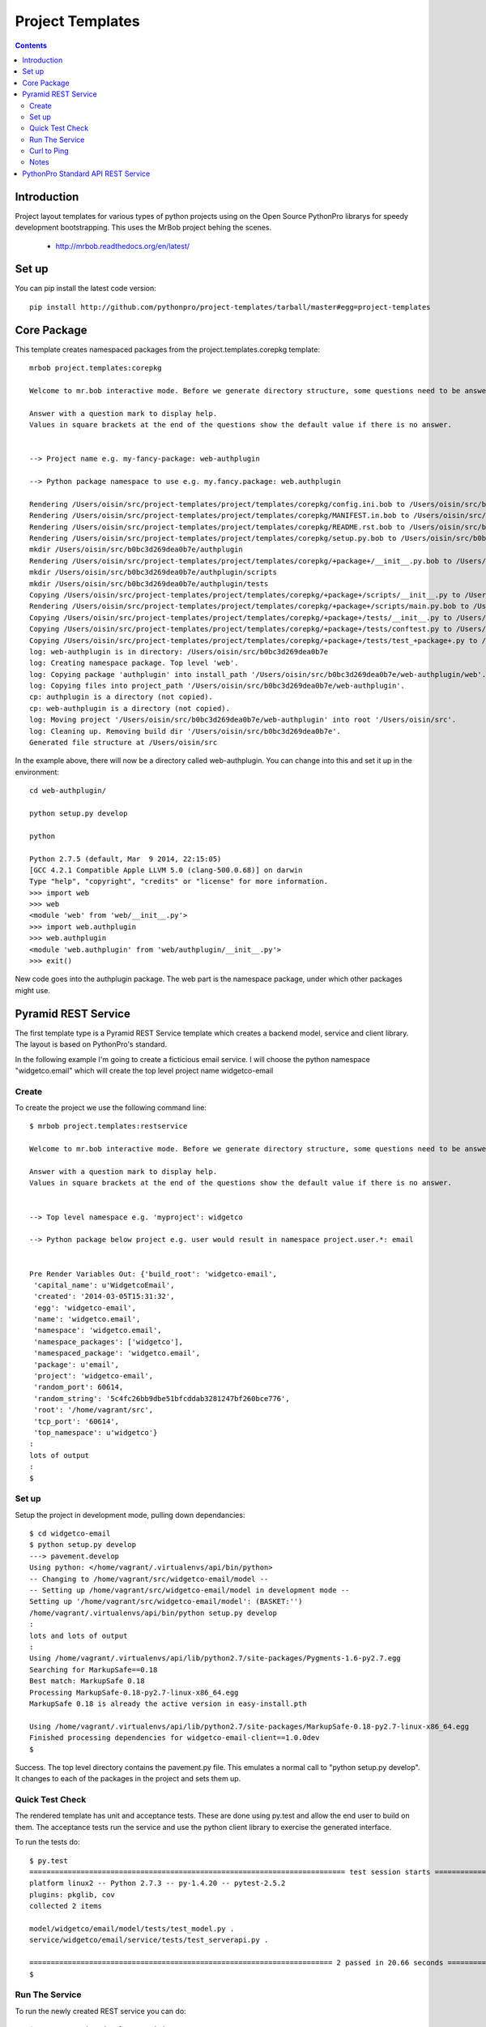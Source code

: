 Project Templates
=================

.. contents::


Introduction
------------

Project layout templates for various types of python projects using on the Open
Source PythonPro librarys for speedy development bootstrapping. This uses the
MrBob project behing the scenes.

 * http://mrbob.readthedocs.org/en/latest/


Set up
------

You can pip install the latest code version::

  pip install http://github.com/pythonpro/project-templates/tarball/master#egg=project-templates


Core Package
------------

This template creates namespaced packages from the project.templates.corepkg
template::

    mrbob project.templates:corepkg

    Welcome to mr.bob interactive mode. Before we generate directory structure, some questions need to be answered.

    Answer with a question mark to display help.
    Values in square brackets at the end of the questions show the default value if there is no answer.


    --> Project name e.g. my-fancy-package: web-authplugin

    --> Python package namespace to use e.g. my.fancy.package: web.authplugin

    Rendering /Users/oisin/src/project-templates/project/templates/corepkg/config.ini.bob to /Users/oisin/src/b0bc3d269dea0b7e/config.ini
    Rendering /Users/oisin/src/project-templates/project/templates/corepkg/MANIFEST.in.bob to /Users/oisin/src/b0bc3d269dea0b7e/MANIFEST.in
    Rendering /Users/oisin/src/project-templates/project/templates/corepkg/README.rst.bob to /Users/oisin/src/b0bc3d269dea0b7e/README.rst
    Rendering /Users/oisin/src/project-templates/project/templates/corepkg/setup.py.bob to /Users/oisin/src/b0bc3d269dea0b7e/setup.py
    mkdir /Users/oisin/src/b0bc3d269dea0b7e/authplugin
    Rendering /Users/oisin/src/project-templates/project/templates/corepkg/+package+/__init__.py.bob to /Users/oisin/src/b0bc3d269dea0b7e/authplugin/__init__.py
    mkdir /Users/oisin/src/b0bc3d269dea0b7e/authplugin/scripts
    mkdir /Users/oisin/src/b0bc3d269dea0b7e/authplugin/tests
    Copying /Users/oisin/src/project-templates/project/templates/corepkg/+package+/scripts/__init__.py to /Users/oisin/src/b0bc3d269dea0b7e/authplugin/scripts/__init__.py
    Rendering /Users/oisin/src/project-templates/project/templates/corepkg/+package+/scripts/main.py.bob to /Users/oisin/src/b0bc3d269dea0b7e/authplugin/scripts/main.py
    Copying /Users/oisin/src/project-templates/project/templates/corepkg/+package+/tests/__init__.py to /Users/oisin/src/b0bc3d269dea0b7e/authplugin/tests/__init__.py
    Copying /Users/oisin/src/project-templates/project/templates/corepkg/+package+/tests/conftest.py to /Users/oisin/src/b0bc3d269dea0b7e/authplugin/tests/conftest.py
    Copying /Users/oisin/src/project-templates/project/templates/corepkg/+package+/tests/test_+package+.py to /Users/oisin/src/b0bc3d269dea0b7e/authplugin/tests/test_authplugin.py
    log: web-authplugin is in directory: /Users/oisin/src/b0bc3d269dea0b7e
    log: Creating namespace package. Top level 'web'.
    log: Copying package 'authplugin' into install_path '/Users/oisin/src/b0bc3d269dea0b7e/web-authplugin/web'.
    log: Copying files into project_path '/Users/oisin/src/b0bc3d269dea0b7e/web-authplugin'.
    cp: authplugin is a directory (not copied).
    cp: web-authplugin is a directory (not copied).
    log: Moving project '/Users/oisin/src/b0bc3d269dea0b7e/web-authplugin' into root '/Users/oisin/src'.
    log: Cleaning up. Removing build dir '/Users/oisin/src/b0bc3d269dea0b7e'.
    Generated file structure at /Users/oisin/src

In the example above, there will now be a directory called web-authplugin. You can change into
this and set it up in the environment::

    cd web-authplugin/

    python setup.py develop

    python

    Python 2.7.5 (default, Mar  9 2014, 22:15:05)
    [GCC 4.2.1 Compatible Apple LLVM 5.0 (clang-500.0.68)] on darwin
    Type "help", "copyright", "credits" or "license" for more information.
    >>> import web
    >>> web
    <module 'web' from 'web/__init__.py'>
    >>> import web.authplugin
    >>> web.authplugin
    <module 'web.authplugin' from 'web/authplugin/__init__.py'>
    >>> exit()

New code goes into the authplugin package. The web part is the namespace
package, under which other packages might use.

Pyramid REST Service
--------------------

The first template type is a Pyramid REST Service template which creates a
backend model, service and client library. The layout is based on PythonPro's
standard.

In the following example I'm going to create a ficticious email service. I will
choose the python namespace "widgetco.email" which will create the top level
project name widgetco-email

Create
~~~~~~

To create the project we use the following command line::

    $ mrbob project.templates:restservice

    Welcome to mr.bob interactive mode. Before we generate directory structure, some questions need to be answered.

    Answer with a question mark to display help.
    Values in square brackets at the end of the questions show the default value if there is no answer.


    --> Top level namespace e.g. 'myproject': widgetco

    --> Python package below project e.g. user would result in namespace project.user.*: email


    Pre Render Variables Out: {'build_root': 'widgetco-email',
     'capital_name': u'WidgetcoEmail',
     'created': '2014-03-05T15:31:32',
     'egg': 'widgetco-email',
     'name': 'widgetco.email',
     'namespace': 'widgetco.email',
     'namespace_packages': ['widgetco'],
     'namespaced_package': 'widgetco.email',
     'package': u'email',
     'project': 'widgetco-email',
     'random_port': 60614,
     'random_string': '5c4fc26bb9dbe51bfcddab3281247bf260bce776',
     'root': '/home/vagrant/src',
     'tcp_port': '60614',
     'top_namespace': u'widgetco'}
    :
    lots of output
    :
    $


Set up
~~~~~~

Setup the project in development mode, pulling down dependancies::

    $ cd widgetco-email
    $ python setup.py develop
    ---> pavement.develop
    Using python: </home/vagrant/.virtualenvs/api/bin/python>
    -- Changing to /home/vagrant/src/widgetco-email/model --
    -- Setting up /home/vagrant/src/widgetco-email/model in development mode --
    Setting up '/home/vagrant/src/widgetco-email/model': (BASKET:'')
    /home/vagrant/.virtualenvs/api/bin/python setup.py develop
    :
    lots and lots of output
    :
    Using /home/vagrant/.virtualenvs/api/lib/python2.7/site-packages/Pygments-1.6-py2.7.egg
    Searching for MarkupSafe==0.18
    Best match: MarkupSafe 0.18
    Processing MarkupSafe-0.18-py2.7-linux-x86_64.egg
    MarkupSafe 0.18 is already the active version in easy-install.pth

    Using /home/vagrant/.virtualenvs/api/lib/python2.7/site-packages/MarkupSafe-0.18-py2.7-linux-x86_64.egg
    Finished processing dependencies for widgetco-email-client==1.0.0dev
    $

Success. The top level directory contains the pavement.py file. This emulates
a normal call to "python setup.py develop". It changes to each of the packages
in the project and sets them up.


Quick Test Check
~~~~~~~~~~~~~~~~

The rendered template has unit and acceptance tests. These are done using py.test
and allow the end user to build on them. The acceptance tests run the service
and use the python client library to exercise the generated interface.

To run the tests do::

    $ py.test
    ========================================================================== test session starts ==========================================================================
    platform linux2 -- Python 2.7.3 -- py-1.4.20 -- pytest-2.5.2
    plugins: pkglib, cov
    collected 2 items

    model/widgetco/email/model/tests/test_model.py .
    service/widgetco/email/service/tests/test_serverapi.py .

    ======================================================================= 2 passed in 20.66 seconds =======================================================================
    $


Run The Service
~~~~~~~~~~~~~~~

To run the newly created REST service you can do::

    $ pserve service/development.ini
    Starting server in PID 23047.
    serving on 0.0.0.0:60614 view at http://127.0.0.1:60614

The template process chooses a random port as the default port for the service.
This can be changed in the configuration.


Curl to Ping
~~~~~~~~~~~~

Once the service is running you can "ping" the service. From another command
line do::

    $ curl -qs http://127.0.0.1:60614/
    {"status": "ok", "version": "1.0.0dev", "name": "widgetco-email-service"}


Notes
~~~~~

This template delivers service, client, etc into one repository. The versions
of the eggs are controlled from "eggs_version.ini" and not directly from
"setup.py".

This uses Paver_ to make the project appear as one 'package' from the top. Paver
is like Fabric_, however it allows you to extend distutils to provide custom
commands. It also doesn't need to be installed to run. This project use this
feature to get it to work out-of-the-box. The "pavement.py" is the equivalent
of the fabfile. Paver's command line handling is better and it allows task
dependancies. I like the remote access in Fabric_.


PythonPro Standard API REST Service
-----------------------------------

I need to document this more but the "apiservice" template is how PythonPro
start a project which will need a public REST interface, with identity
verification accessing public / private data.

This also shows one way to scale horizontally. The "api" service acts as a
proxy to specialised services run in a non public subnet. This one uses the
user service. The following diagram shows the rough idea.

.. image:: apiservice-architecture.jpg
    :width: 50%
    :align: center

So the api acts as a proxy, verifying identity, using specialised services to
perform specific operations in the background. This is similar approach taken
by companies like Spotify. More services can be started as demand increases and
load balance too.

This api uses a running pp-user-service for its user identity authentification.
The api allows web login or strong token based access::

    # The user service needs to be running and its mongo db set up. You can
    # then load fixtures into the service. Typically this looks like the
    # following in the development environment:
    #
    cd /home/vagrant/src/<instance of service>/adminctl
    mongo userservicedb  --eval 'db.dropDatabase()' && adminctl -c adminctl/config.ini load ../fixtures/universe.json

    # The universe.json "user" section is loaded into the pp-user-service

    # run the service
    cd /home/vagrant/src/<instance of service>/service
    pserve development.ini

    # from another terminal using httpie:
    http http://<running template instance>/account/bob/ "Content-Type:application/json" "X-ACCESS-TOKEN: eyJleHBpcmVzIjogMTAsICJzYWx0IjogImRiMzc1MiIsICJpZGVudGl0eSI6ICJib2IifRgjb1T9zyq_Cd4IRx7j8XPkWWBkYoJQ64bOWP3SCybuhcnJxjxzs3A1Dtf8fr9m8EEjdS-iXu0Z6rS3jA0tQeo="

    HTTP/1.0 200 OK
    Content-Length: 185
    Content-Type: application/json; charset=UTF-8
    Date: Thu, 08 May 2014 18:29:19 GMT
    Server: PasteWSGIServer/0.5 Python/2.7.6

    {
        "data": {
            "display_name": "PythonPro User",
            "email": "bob@example.com",
            "mobile": "",
            "phone": "1234567890",
            "time_zone": "London",
            "username": "bob"
        },
        "message": "ok",
        "success": true
    }

To generate a new instance to begin a new projects dev do::

    # the project-templates needs to be in the environment.

    $ mrbob project.templates:apiservice

    Welcome to mr.bob interactive mode. Before we generate directory structure, some questions need to be answered.

    Answer with a question mark to display help.
    Values in square brackets at the end of the questions show the default value if there is no answer.


    --> Top level namespace e.g. 'myproject, pp': tn

    --> Python package below namespace e.g. api: api

    :
    lots of output
    :
    -api/service/tn/api/service/views/views.py
    Generated file structure at /home/vagrant/src

    $ ls -l tn-api

Success. The second question should always be "api". I can't default it at
moment and need to fix this. This project is set up in a similar fashion to
the Pyramid REST Service template.



.. _namespace: http://packages.python.org/distribute/setuptools.html#namespace-packages
.. _templating: http://collective-docs.readthedocs.org/en/latest/misc/paster_templates.html
.. _Paver: http://paver.github.com/paver/
.. _Fabric: http://docs.fabfile.org/en/1.4.3/index.html
